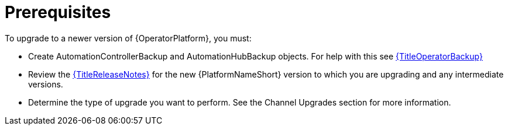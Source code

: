 [id="operator-upgrade-prereq_{context}"]

= Prerequisites

To upgrade to a newer version of {OperatorPlatform}, you must:

* Create AutomationControllerBackup and AutomationHubBackup objects. For help with this see link:{URLOperatorBackup}[{TitleOperatorBackup}]
* Review the link:{URLReleaseNotes}[{TitleReleaseNotes}] for the new {PlatformNameShort} version to which you are upgrading and any intermediate versions.
* Determine the type of upgrade you want to perform. See the Channel Upgrades section for more information.